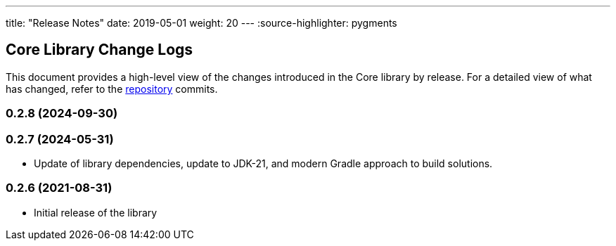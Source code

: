 ---
title: "Release Notes"
date: 2019-05-01
weight: 20
---
:source-highlighter: pygments

== Core Library Change Logs

This document provides a high-level view of the changes introduced in the Core library by release.
For a detailed view of what has changed, refer to the https://bitbucket.org/tangly-team/tangly-os[repository] commits.

=== 0.2.8 (2024-09-30)


=== 0.2.7 (2024-05-31)

* Update of library dependencies, update to JDK-21, and modern Gradle approach to build solutions.

=== 0.2.6 (2021-08-31)

* Initial release of the library
